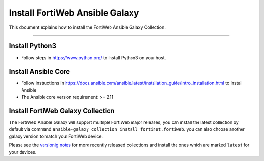 
Install FortiWeb Ansible Galaxy
==================================

This document explains how to install the FortiWeb Ansible Galaxy
Collection.

--------------

Install Python3
~~~~~~~~~~~~~~~

-  Follow steps in https://www.python.org/ to install Python3 on your
   host.

Install Ansible Core
~~~~~~~~~~~~~~~~~~~~

-  Follow instructions in
   https://docs.ansible.com/ansible/latest/installation_guide/intro_installation.html
   to install Ansible
-  The Ansible core version requirement: >= 2.11

Install FortiWeb Galaxy Collection
~~~~~~~~~~~~~~~~~~~~~~~~~~~~~~~~~~~~~

The FortiWeb Ansible Galaxy will support multilple FortiWeb major releases,
you can install the latest collection by default via command
``ansible-galaxy collection install fortinet.fortiweb``. you can also
choose another galaxy version to match your FortiWeb device.

Please see the `versionig notes`_ for more recently released collections
and install the ones which are marked ``latest`` for your devices.

.. _versionig notes: version.html

